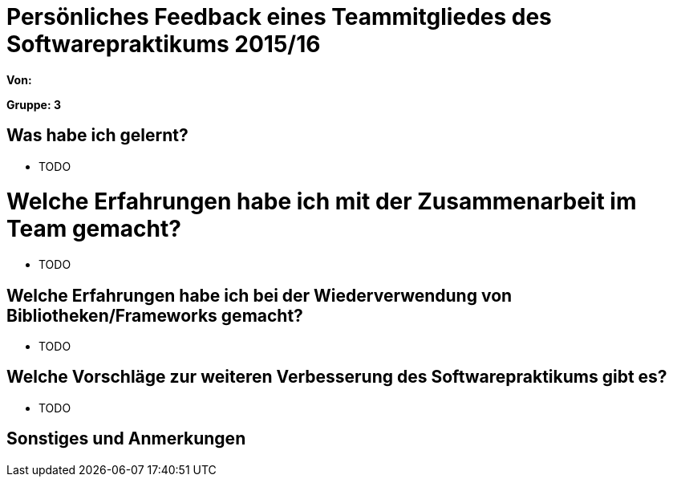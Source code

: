 = Persönliches Feedback eines Teammitgliedes des Softwarepraktikums 2015/16

**Von:**

**Gruppe: 3**

== Was habe ich gelernt?
* TODO

= Welche Erfahrungen habe ich mit der Zusammenarbeit im Team gemacht?
* TODO

== Welche Erfahrungen habe ich bei der Wiederverwendung von Bibliotheken/Frameworks gemacht?
* TODO

== Welche Vorschläge zur weiteren Verbesserung des Softwarepraktikums gibt es?
* TODO

== Sonstiges und Anmerkungen
